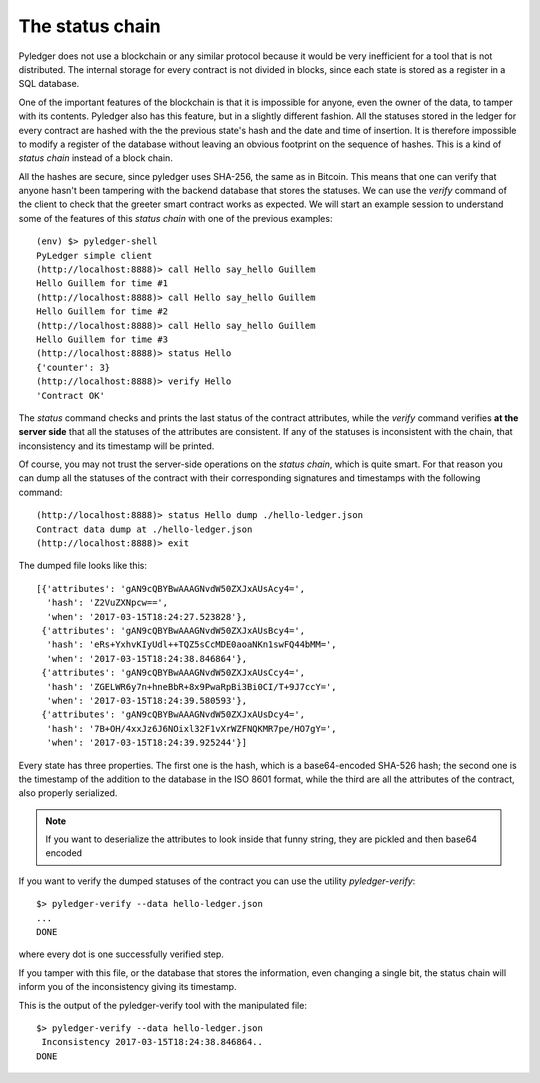 The status chain
================

Pyledger does not use a blockchain or any similar protocol because it would
be very inefficient for a tool that is not distributed. The internal storage
for every contract is not divided in blocks, since each state is stored as a
register in a SQL database.

One of the important features of the blockchain is that it is impossible for
anyone, even the owner of the data, to tamper with its contents. Pyledger
also has this feature, but in a slightly different fashion. All the statuses
stored in the ledger for every contract are hashed with the the previous
state's hash and the date and time of insertion. It is
therefore impossible to modify a register of the database without leaving
an obvious footprint on the sequence of hashes. This is a kind
of *status chain* instead of a block chain.

All the hashes are secure, since pyledger uses SHA-256, the same as in
Bitcoin. This means that one can verify that anyone hasn't been tampering
with the backend database that stores the statuses. We can use the *verify*
command of the client to check that the greeter smart contract works as
expected. We will start an example session to understand some of the features
of this *status chain* with one of the previous examples::

    (env) $> pyledger-shell
    PyLedger simple client
    (http://localhost:8888)> call Hello say_hello Guillem
    Hello Guillem for time #1
    (http://localhost:8888)> call Hello say_hello Guillem
    Hello Guillem for time #2
    (http://localhost:8888)> call Hello say_hello Guillem
    Hello Guillem for time #3
    (http://localhost:8888)> status Hello
    {'counter': 3}
    (http://localhost:8888)> verify Hello
    'Contract OK'

The *status* command checks and prints the last status of the contract
attributes, while the *verify* command verifies **at the server side** that
all the statuses of the attributes are consistent. If any of the statuses
is inconsistent with the chain, that inconsistency and its timestamp will be
printed.

Of course, you may not trust the server-side operations on the *status
chain*, which is quite smart. For that reason you can dump all the statuses
of the contract with their corresponding signatures and timestamps with the
following command::

    (http://localhost:8888)> status Hello dump ./hello-ledger.json
    Contract data dump at ./hello-ledger.json
    (http://localhost:8888)> exit

The dumped file looks like this::

    [{'attributes': 'gAN9cQBYBwAAAGNvdW50ZXJxAUsAcy4=',
      'hash': 'Z2VuZXNpcw==',
      'when': '2017-03-15T18:24:27.523828'},
     {'attributes': 'gAN9cQBYBwAAAGNvdW50ZXJxAUsBcy4=',
      'hash': 'eRs+YxhvKIyUdl++TQZ5sCcMDE0aoaNKn1swFQ44bMM=',
      'when': '2017-03-15T18:24:38.846864'},
     {'attributes': 'gAN9cQBYBwAAAGNvdW50ZXJxAUsCcy4=',
      'hash': 'ZGELWR6y7n+hneBbR+8x9PwaRpBi3Bi0CI/T+9J7ccY=',
      'when': '2017-03-15T18:24:39.580593'},
     {'attributes': 'gAN9cQBYBwAAAGNvdW50ZXJxAUsDcy4=',
      'hash': '7B+OH/4xxJz6J6NOixl32F1vXrWZFNQKMR7pe/HO7gY=',
      'when': '2017-03-15T18:24:39.925244'}]

Every state has three properties. The first one is the hash, which is a
base64-encoded SHA-526 hash; the second one is the timestamp of the addition to
the database in the ISO 8601 format, while the third are all the attributes
of the contract, also properly serialized.

.. note::

   If you want to deserialize the attributes to look inside that funny
   string, they are pickled and then base64 encoded

If you want to verify the dumped statuses of the contract you can use the
utility *pyledger-verify*::

    $> pyledger-verify --data hello-ledger.json
    ...
    DONE

where every dot is one successfully verified step.

If you tamper with this file, or the database that stores the information,
even changing a single bit, the status chain will inform you of the
inconsistency giving its timestamp.

.. code-block:: python
   :emphasize-lines: 4

    [{'attributes': 'gAN9cQBYBwAAAGNvdW50ZXJxAUsAcy4=',
      'hash': 'Z2VuZXNpcw==',
      'when': '2017-03-15T18:24:27.523828'},
     {'attributes': 'gAN9cQBYBwAABGNvdW50ZXJxAUsBcy4=',
      'hash': 'eRs+YxhvKIyUdl++TQZ5sCcMDE0aoaNKn1swFQ44bMM=',
      'when': '2017-03-15T18:24:38.846864'},
     {'attributes': 'gAN9cQBYBwAAAGNvdW50ZXJxAUsCcy4=',
      'hash': 'ZGELWR6y7n+hneBbR+8x9PwaRpBi3Bi0CI/T+9J7ccY=',
      'when': '2017-03-15T18:24:39.580593'},
     {'attributes': 'gAN9cQBYBwAAAGNvdW50ZXJxAUsDcy4=',
      'hash': '7B+OH/4xxJz6J6NOixl32F1vXrWZFNQKMR7pe/HO7gY=',
      'when': '2017-03-15T18:24:39.925244'}]


This is the output of the pyledger-verify tool with the manipulated file::

    $> pyledger-verify --data hello-ledger.json
     Inconsistency 2017-03-15T18:24:38.846864..
    DONE

